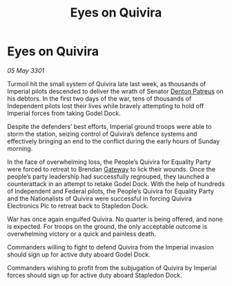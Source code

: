 :PROPERTIES:
:ID:       b02ad867-4b0b-4c9b-a42b-a29f328101c8
:END:
#+title: Eyes on Quivira
#+filetags: :3301:Empire:Federation:galnet:

* Eyes on Quivira

/05 May 3301/

Turmoil hit the small system of Quivira late last week, as thousands of Imperial pilots descended to deliver the wrath of Senator [[id:75daea85-5e9f-4f6f-a102-1a5edea0283c][Denton Patreus]] on his debtors. In the first two days of the war, tens of thousands of Independent pilots lost their lives while bravely attempting to hold off Imperial forces from taking Godel Dock. 

Despite the defenders’ best efforts, Imperial ground troops were able to storm the station, seizing control of Quivira’s defence systems and effectively bringing an end to the conflict during the early hours of Sunday morning. 

In the face of overwhelming loss, the People’s Quivira for Equality Party were forced to retreat to Brendan [[id:e179ecca-9ab3-4184-b05e-107b2e6932c2][Gateway]] to lick their wounds. Once the people’s party leadership had successfully regrouped, they launched a counterattack in an attempt to retake Godel Dock. With the help of hundreds of Independent and Federal pilots, the People’s Quivira for Equality Party and the Nationalists of Quivira were successful in forcing Quivira Electronics Plc to retreat back to Stapledon Dock. 

War has once again engulfed Quivira. No quarter is being offered, and none is expected. For troops on the ground, the only acceptable outcome is overwhelming victory or a quick and painless death. 

Commanders willing to fight to defend Quivira from the Imperial invasion should sign up for active duty aboard Godel Dock. 

Commanders wishing to profit from the subjugation of Quivira by Imperial forces should sign up for active duty aboard Stapledon Dock.

